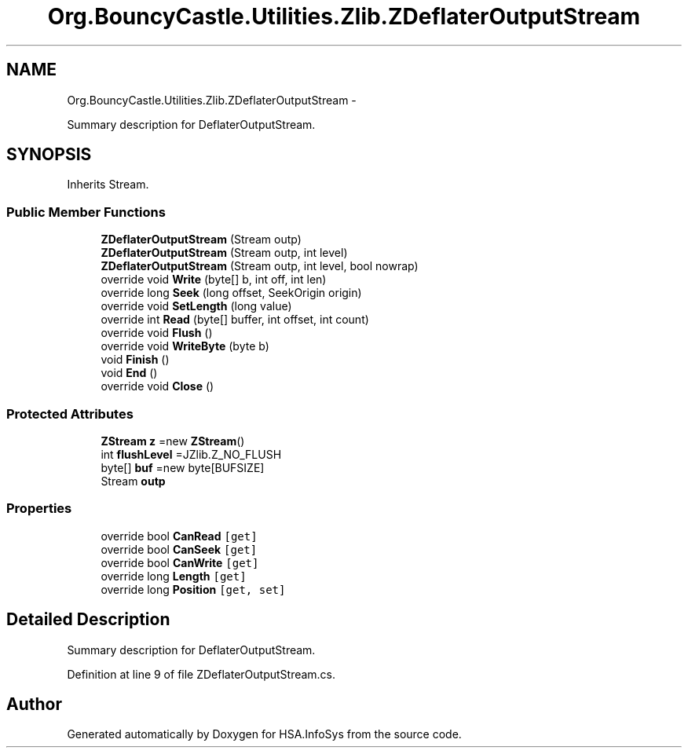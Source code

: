 .TH "Org.BouncyCastle.Utilities.Zlib.ZDeflaterOutputStream" 3 "Fri Jul 5 2013" "Version 1.0" "HSA.InfoSys" \" -*- nroff -*-
.ad l
.nh
.SH NAME
Org.BouncyCastle.Utilities.Zlib.ZDeflaterOutputStream \- 
.PP
Summary description for DeflaterOutputStream\&.  

.SH SYNOPSIS
.br
.PP
.PP
Inherits Stream\&.
.SS "Public Member Functions"

.in +1c
.ti -1c
.RI "\fBZDeflaterOutputStream\fP (Stream outp)"
.br
.ti -1c
.RI "\fBZDeflaterOutputStream\fP (Stream outp, int level)"
.br
.ti -1c
.RI "\fBZDeflaterOutputStream\fP (Stream outp, int level, bool nowrap)"
.br
.ti -1c
.RI "override void \fBWrite\fP (byte[] b, int off, int len)"
.br
.ti -1c
.RI "override long \fBSeek\fP (long offset, SeekOrigin origin)"
.br
.ti -1c
.RI "override void \fBSetLength\fP (long value)"
.br
.ti -1c
.RI "override int \fBRead\fP (byte[] buffer, int offset, int count)"
.br
.ti -1c
.RI "override void \fBFlush\fP ()"
.br
.ti -1c
.RI "override void \fBWriteByte\fP (byte b)"
.br
.ti -1c
.RI "void \fBFinish\fP ()"
.br
.ti -1c
.RI "void \fBEnd\fP ()"
.br
.ti -1c
.RI "override void \fBClose\fP ()"
.br
.in -1c
.SS "Protected Attributes"

.in +1c
.ti -1c
.RI "\fBZStream\fP \fBz\fP =new \fBZStream\fP()"
.br
.ti -1c
.RI "int \fBflushLevel\fP =JZlib\&.Z_NO_FLUSH"
.br
.ti -1c
.RI "byte[] \fBbuf\fP =new byte[BUFSIZE]"
.br
.ti -1c
.RI "Stream \fBoutp\fP"
.br
.in -1c
.SS "Properties"

.in +1c
.ti -1c
.RI "override bool \fBCanRead\fP\fC [get]\fP"
.br
.ti -1c
.RI "override bool \fBCanSeek\fP\fC [get]\fP"
.br
.ti -1c
.RI "override bool \fBCanWrite\fP\fC [get]\fP"
.br
.ti -1c
.RI "override long \fBLength\fP\fC [get]\fP"
.br
.ti -1c
.RI "override long \fBPosition\fP\fC [get, set]\fP"
.br
.in -1c
.SH "Detailed Description"
.PP 
Summary description for DeflaterOutputStream\&. 


.PP
Definition at line 9 of file ZDeflaterOutputStream\&.cs\&.

.SH "Author"
.PP 
Generated automatically by Doxygen for HSA\&.InfoSys from the source code\&.
